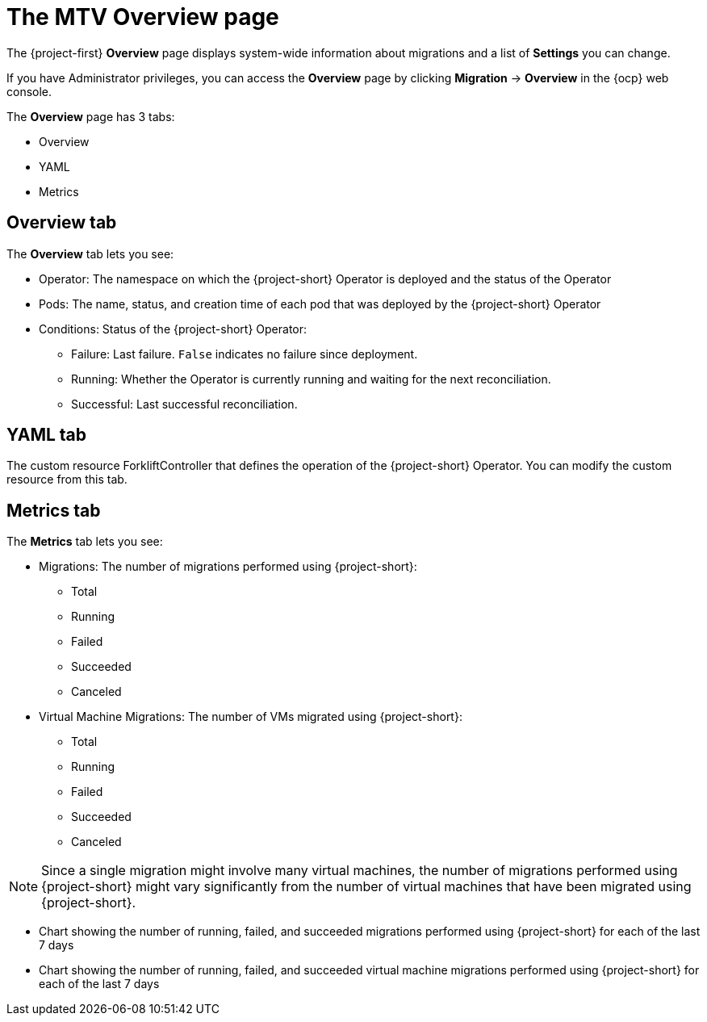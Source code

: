 // Module included in the following assemblies:
//
// * documentation/doc-Migration_Toolkit_for_Virtualization/master.adoc

:_content-type: context
[id="mtv-overview-page_{context}"]
= The MTV Overview page

The {project-first} *Overview* page displays system-wide information about migrations and a list of *Settings* you can change.

If you have Administrator privileges, you can access the *Overview* page by clicking *Migration* -> *Overview* in the {ocp} web console.

The *Overview* page has 3 tabs:

* Overview
* YAML
* Metrics

[id="overview-tab_{context}"]
== Overview tab

The *Overview* tab lets you see:

* Operator: The namespace on which the {project-short} Operator is deployed and the status of the Operator
* Pods: The name, status, and creation time of each pod that was deployed by the {project-short} Operator
* Conditions: Status of the {project-short} Operator:

** Failure: Last failure. `False` indicates no failure since deployment.
** Running: Whether the Operator is currently running and waiting for the next reconciliation.
** Successful: Last successful reconciliation.

[id="yaml-tab_{context}"]
== YAML tab

The custom resource ForkliftController that defines the operation of the {project-short} Operator. You can modify the custom resource from this tab.

[id="metrics-tab_{context}"]
== Metrics tab

The *Metrics* tab lets you see:

* Migrations: The number of migrations performed using {project-short}:

** Total
** Running
** Failed
** Succeeded
** Canceled

* Virtual Machine Migrations:  The number of VMs migrated using {project-short}:

** Total
** Running
** Failed
** Succeeded
** Canceled

[NOTE]
====
Since a single migration might involve many virtual machines, the number of migrations performed using {project-short} might vary significantly from the number of virtual machines that have been migrated using {project-short}.
====

* Chart showing the number of running, failed, and succeeded migrations performed using {project-short} for each of the last 7 days

* Chart showing the number of running, failed, and succeeded virtual machine migrations performed using {project-short} for each of the last 7 days




